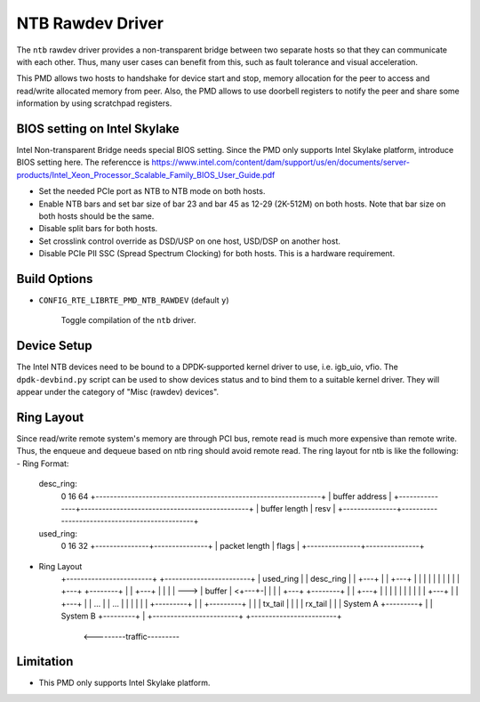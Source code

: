 ..  SPDX-License-Identifier: BSD-3-Clause
    Copyright(c) 2018 Intel Corporation.

NTB Rawdev Driver
=================

The ``ntb`` rawdev driver provides a non-transparent bridge between two
separate hosts so that they can communicate with each other. Thus, many
user cases can benefit from this, such as fault tolerance and visual
acceleration.

This PMD allows two hosts to handshake for device start and stop, memory
allocation for the peer to access and read/write allocated memory from peer.
Also, the PMD allows to use doorbell registers to notify the peer and share
some information by using scratchpad registers.

BIOS setting on Intel Skylake
-----------------------------

Intel Non-transparent Bridge needs special BIOS setting. Since the PMD only
supports Intel Skylake platform, introduce BIOS setting here. The referencce
is https://www.intel.com/content/dam/support/us/en/documents/server-products/Intel_Xeon_Processor_Scalable_Family_BIOS_User_Guide.pdf

- Set the needed PCIe port as NTB to NTB mode on both hosts.
- Enable NTB bars and set bar size of bar 23 and bar 45 as 12-29 (2K-512M)
  on both hosts. Note that bar size on both hosts should be the same.
- Disable split bars for both hosts.
- Set crosslink control override as DSD/USP on one host, USD/DSP on
  another host.
- Disable PCIe PII SSC (Spread Spectrum Clocking) for both hosts. This
  is a hardware requirement.

Build Options
-------------

- ``CONFIG_RTE_LIBRTE_PMD_NTB_RAWDEV`` (default ``y``)

   Toggle compilation of the ``ntb`` driver.

Device Setup
------------

The Intel NTB devices need to be bound to a DPDK-supported kernel driver
to use, i.e. igb_uio, vfio. The ``dpdk-devbind.py`` script can be used to
show devices status and to bind them to a suitable kernel driver. They will
appear under the category of "Misc (rawdev) devices".

Ring Layout
-----------

Since read/write remote system's memory are through PCI bus, remote read
is much more expensive than remote write. Thus, the enqueue and dequeue
based on ntb ring should avoid remote read. The ring layout for ntb is
like the following:
- Ring Format:
  desc_ring:
      0               16                                              64
      +---------------------------------------------------------------+
      |                        buffer address                         |
      +---------------+-----------------------------------------------+
      | buffer length |                      resv                     |
      +---------------+-----------------------------------------------+
  used_ring:
      0               16              32
      +---------------+---------------+
      | packet length |     flags     |
      +---------------+---------------+
- Ring Layout
      +------------------------+   +------------------------+
      | used_ring              |   | desc_ring              |
      | +---+                  |   | +---+                  |
      | |   |                  |   | |   |                  |
      | +---+      +--------+  |   | +---+                  |
      | |   | ---> | buffer | <+---+-|   |                  |
      | +---+      +--------+  |   | +---+                  |
      | |   |                  |   | |   |                  |
      | +---+                  |   | +---+                  |
      |  ...                   |   |  ...                   |
      |                        |   |                        |
      |            +---------+ |   |            +---------+ |
      |            | tx_tail | |   |            | rx_tail | |
      | System A   +---------+ |   | System B   +---------+ |
      +------------------------+   +------------------------+
                    <---------traffic---------

Limitation
----------

- This PMD only supports Intel Skylake platform.
